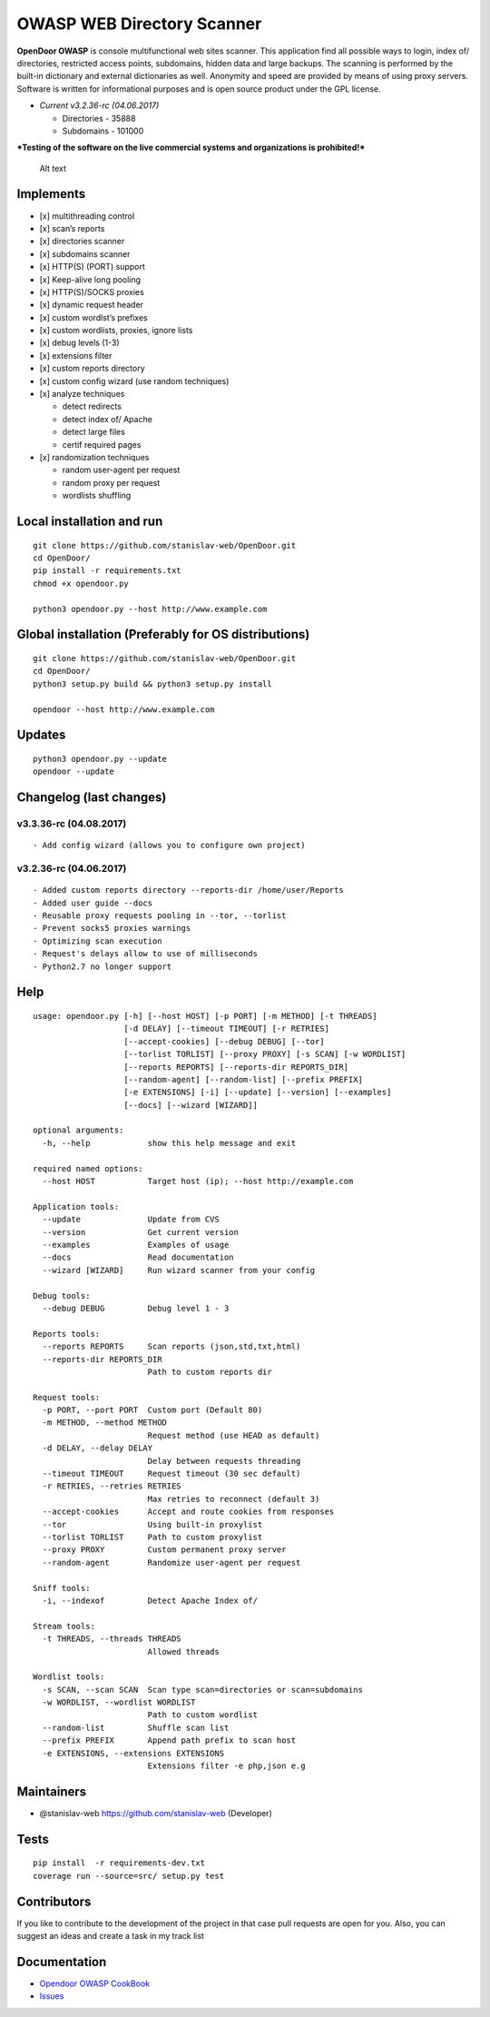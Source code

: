 OWASP WEB Directory Scanner
===========================

.. image:: https://coveralls.io/repos/github/stanislav-web/OpenDoor/badge.svg?branch=master
   :target: https://coveralls.io/github/stanislav-web/OpenDoor?branch=master
.. image:: https://landscape.io/github/stanislav-web/OpenDoor/master/landscape.svg?style=flat
   :target: https://landscape.io/github/stanislav-web/OpenDoor/master
.. image:: https://readthedocs.org/projects/opendoor/badge/?version=latest
   :target: http://opendoor.readthedocs.io/?badge=latest

.. image:: https://travis-ci.org/stanislav-web/OpenDoor.svg?branch=master
   :target: https://travis-ci.org/stanislav-web/OpenDoor
.. image:: https://ci.appveyor.com/api/projects/status/3hmrb64ofdssi4qd?svg=true
   :target: https://ci.appveyor.com/project/stanislav-web/opendoor

**OpenDoor OWASP** is console multifunctional web sites scanner. This
application find all possible ways to login, index of/ directories,
restricted access points, subdomains, hidden data and large backups. The
scanning is performed by the built-in dictionary and external
dictionaries as well. Anonymity and speed are provided by means of using
proxy servers. Software is written for informational purposes and is
open source product under the GPL license.

-  *Current v3.2.36-rc (04.06.2017)*

   -  Directories - 35888
   -  Subdomains - 101000

***Testing of the software on the live commercial systems and
organizations is prohibited!***

.. figure:: http://dl3.joxi.net/drive/2017/01/30/0001/0378/90490/90/e309742b5c.jpg
   :alt: OpenDoor OWASP

   Alt text

Implements
^^^^^^^^^^

-  [x] multithreading control
-  [x] scan’s reports
-  [x] directories scanner
-  [x] subdomains scanner
-  [x] HTTP(S) (PORT) support
-  [x] Keep-alive long pooling
-  [x] HTTP(S)/SOCKS proxies
-  [x] dynamic request header
-  [x] custom wordlst’s prefixes
-  [x] custom wordlists, proxies, ignore lists
-  [x] debug levels (1-3)
-  [x] extensions filter
-  [x] custom reports directory
-  [x] custom config wizard (use random techniques)
-  [x] analyze techniques

   -  detect redirects
   -  detect index of/ Apache
   -  detect large files
   -  certif required pages

-  [x] randomization techniques

   -  random user-agent per request
   -  random proxy per request
   -  wordlists shuffling

Local installation and run
^^^^^^^^^^^^^^^^^^^^^^^^^^

::

     git clone https://github.com/stanislav-web/OpenDoor.git
     cd OpenDoor/
     pip install -r requirements.txt
     chmod +x opendoor.py

     python3 opendoor.py --host http://www.example.com

Global installation (Preferably for OS distributions)
^^^^^^^^^^^^^^^^^^^^^^^^^^^^^^^^^^^^^^^^^^^^^^^^^^^^^

::

     git clone https://github.com/stanislav-web/OpenDoor.git
     cd OpenDoor/
     python3 setup.py build && python3 setup.py install

     opendoor --host http://www.example.com

Updates
^^^^^^^

::

     python3 opendoor.py --update
     opendoor --update

Changelog (last changes)
^^^^^^^^^^^^^^^^^^^^^^^^

v3.3.36-rc (04.08.2017)
-----------------------

::

    - Add config wizard (allows you to configure own project)

v3.2.36-rc (04.06.2017)
-----------------------

::

    - Added custom reports directory --reports-dir /home/user/Reports
    - Added user guide --docs
    - Reusable proxy requests pooling in --tor, --torlist
    - Prevent socks5 proxies warnings
    - Optimizing scan execution
    - Request's delays allow to use of milliseconds
    - Python2.7 no longer support

Help
^^^^

::

    usage: opendoor.py [-h] [--host HOST] [-p PORT] [-m METHOD] [-t THREADS]
                       [-d DELAY] [--timeout TIMEOUT] [-r RETRIES]
                       [--accept-cookies] [--debug DEBUG] [--tor]
                       [--torlist TORLIST] [--proxy PROXY] [-s SCAN] [-w WORDLIST]
                       [--reports REPORTS] [--reports-dir REPORTS_DIR]
                       [--random-agent] [--random-list] [--prefix PREFIX]
                       [-e EXTENSIONS] [-i] [--update] [--version] [--examples]
                       [--docs] [--wizard [WIZARD]]

    optional arguments:
      -h, --help            show this help message and exit

    required named options:
      --host HOST           Target host (ip); --host http://example.com

    Application tools:
      --update              Update from CVS
      --version             Get current version
      --examples            Examples of usage
      --docs                Read documentation
      --wizard [WIZARD]     Run wizard scanner from your config

    Debug tools:
      --debug DEBUG         Debug level 1 - 3

    Reports tools:
      --reports REPORTS     Scan reports (json,std,txt,html)
      --reports-dir REPORTS_DIR
                            Path to custom reports dir

    Request tools:
      -p PORT, --port PORT  Custom port (Default 80)
      -m METHOD, --method METHOD
                            Request method (use HEAD as default)
      -d DELAY, --delay DELAY
                            Delay between requests threading
      --timeout TIMEOUT     Request timeout (30 sec default)
      -r RETRIES, --retries RETRIES
                            Max retries to reconnect (default 3)
      --accept-cookies      Accept and route cookies from responses
      --tor                 Using built-in proxylist
      --torlist TORLIST     Path to custom proxylist
      --proxy PROXY         Custom permanent proxy server
      --random-agent        Randomize user-agent per request

    Sniff tools:
      -i, --indexof         Detect Apache Index of/

    Stream tools:
      -t THREADS, --threads THREADS
                            Allowed threads

    Wordlist tools:
      -s SCAN, --scan SCAN  Scan type scan=directories or scan=subdomains
      -w WORDLIST, --wordlist WORDLIST
                            Path to custom wordlist
      --random-list         Shuffle scan list
      --prefix PREFIX       Append path prefix to scan host
      -e EXTENSIONS, --extensions EXTENSIONS
                            Extensions filter -e php,json e.g


Maintainers
^^^^^^^^^^^

-  @stanislav-web https://github.com/stanislav-web (Developer)

Tests
^^^^^

::

    pip install  -r requirements-dev.txt
    coverage run --source=src/ setup.py test

Contributors
^^^^^^^^^^^^

If you like to contribute to the development of the project in that case
pull requests are open for you. Also, you can suggest an ideas and
create a task in my track list

|Issues| |License| |Thanks|

Documentation
^^^^^^^^^^^^^

-  `Opendoor OWASP CookBook`_
-  `Issues`_

.. _Opendoor OWASP CookBook: https://github.com/stanislav-web/OpenDoor/wiki
.. _Issues: https://github.com/stanislav-web/OpenDoor/issues

.. |Issues| image:: https://badge.waffle.io/stanislav-web/OpenDoor.png?label=Ready
   :target: https://waffle.io/stanislav-web/OpenDoor
.. |License| image:: https://img.shields.io/badge/License-GPL%20v3-blue.svg
   :target: http://www.gnu.org/licenses/gpl-3.0
.. |Thanks| image:: https://img.shields.io/badge/SayThanks.io-%E2%98%BC-1EAEDB.svg
   :target: https://saythanks.io/to/stanislav-web
